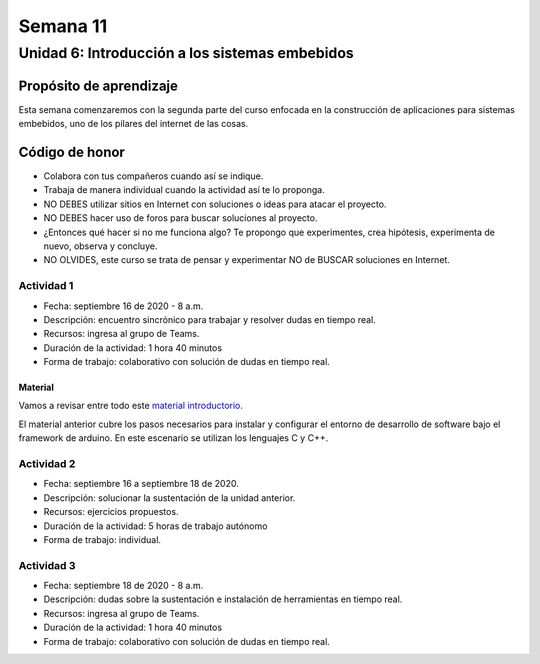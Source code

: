 Semana 11
===========

Unidad 6: Introducción a los sistemas embebidos
------------------------------------------------

Propósito de aprendizaje
^^^^^^^^^^^^^^^^^^^^^^^^^^
Esta semana comenzaremos con la segunda parte del curso enfocada
en la construcción de aplicaciones para sistemas embebidos, uno
de los pilares del internet de las cosas. 

Código de honor
^^^^^^^^^^^^^^^^^

* Colabora con tus compañeros cuando así se indique.
* Trabaja de manera individual cuando la actividad así te lo proponga.
* NO DEBES utilizar sitios en Internet con soluciones o ideas para atacar el proyecto.
* NO DEBES hacer uso de foros para buscar soluciones al proyecto.
* ¿Entonces qué hacer si no me funciona algo? Te propongo que experimentes, crea hipótesis,
  experimenta de nuevo, observa y concluye.
* NO OLVIDES, este curso se trata de pensar y experimentar NO de BUSCAR soluciones
  en Internet.

Actividad 1
*************
* Fecha: septiembre 16 de 2020 - 8 a.m.
* Descripción: encuentro sincrónico para trabajar y resolver dudas
  en tiempo real.
* Recursos: ingresa al grupo de Teams.
* Duración de la actividad: 1 hora 40 minutos 
* Forma de trabajo: colaborativo con solución de dudas en tiempo real.

Material
############
Vamos a revisar entre todo este `material introductorio <https://docs.google.com/presentation/d/1A663TX543Dh2V4xkvaiVQ8RLKFTkC3CALfXTRrJiWsE/edit?usp=sharing>`__.

El material anterior cubre los pasos necesarios para instalar y configurar el entorno de
desarrollo de software bajo el framework de arduino. En este escenario se utilizan los lenguajes C y C++.

Actividad 2
*************
* Fecha: septiembre 16 a septiembre 18 de 2020.
* Descripción: solucionar la sustentación de la unidad anterior.
* Recursos: ejercicios propuestos. 
* Duración de la actividad: 5 horas de trabajo autónomo
* Forma de trabajo: individual.

Actividad 3
*************
* Fecha: septiembre 18 de 2020 - 8 a.m.
* Descripción: dudas sobre la sustentación e instalación de herramientas
  en tiempo real.
* Recursos: ingresa al grupo de Teams.
* Duración de la actividad: 1 hora 40 minutos 
* Forma de trabajo: colaborativo con solución de dudas en tiempo real.

